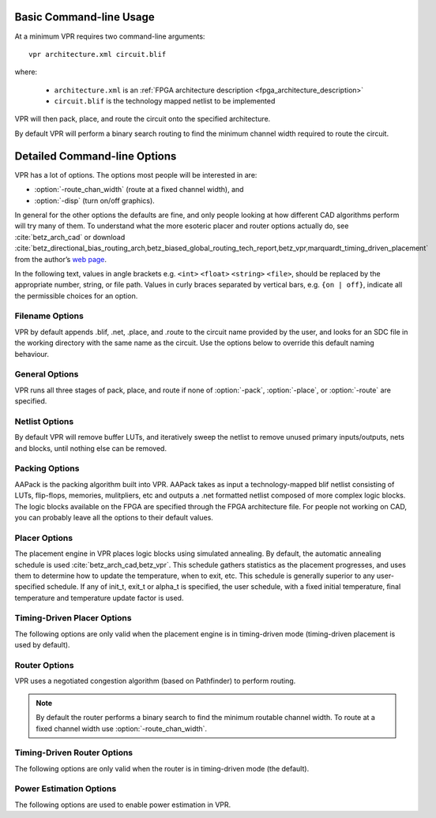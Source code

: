 Basic Command-line Usage
========================
.. program:: vpr

At a minimum VPR requires two command-line arguments::

    vpr architecture.xml circuit.blif

where:

  * ``architecture.xml`` is an :ref:`FPGA architecture description <fpga_architecture_description>`
  * ``circuit.blif`` is the technology mapped netlist to be implemented

VPR will then pack, place, and route the circuit onto the specified architecture.

By default VPR will perform a binary search routing to find the minimum channel width required to route the circuit.

Detailed Command-line Options
=============================
VPR has a lot of options.
The options most people will be interested in are:

* :option:`-route_chan_width` (route at a fixed channel width), and 
* :option:`-disp` (turn on/off graphics).

In general for the other options the defaults are fine, and only people looking at how different CAD algorithms perform will try many of them.
To understand what the more esoteric placer and router options actually do, see :cite:`betz_arch_cad` or download :cite:`betz_directional_bias_routing_arch,betz_biased_global_routing_tech_report,betz_vpr,marquardt_timing_driven_placement` from the author’s `web page <http://www.eecg.toronto.edu/~vaughn>`_.

In the following text, values in angle brackets e.g. ``<int>`` ``<float>`` ``<string>`` ``<file>``, should be replaced by the appropriate number, string, or file path.
Values in curly braces separated by vertical bars, e.g. ``{on | off}``, indicate all the permissible choices for an option.


.. _filename_options:

Filename Options
----------------
VPR by default appends .blif, .net, .place, and .route to the circuit name provided by the user, and looks for an SDC file in the working directory with the same name as the circuit.
Use the options below to override this default naming behaviour.

.. option:: -blif_file <file>

    Path to technology mapped user circuit in blif format

.. option:: -net_file <file>

    Path to packed user circuit in net format

.. option:: -place_file <file>

    Path to final placement file

.. option:: -route_file <file>

    Path to final routing file

.. option:: -sdc_file <file>

    Path to SDC timing constraints file

.. option:: -outfile_prefix <string>

    Prefix for output files

.. _general_options:

General Options
----------------
VPR runs all three stages of pack, place, and route if none of :option:`-pack`, :option:`-place`, or :option:`-route` are specified.

.. option:: -disp {on | off}

    Controls whether :ref:`VPR's interactive graphics <vpr_graphics>` are enabled.
    Graphics are very useful for inspecting and debugging the FPGA architecture and/or circuit implementation.

    **Default:** ``off``

.. option:: -auto <int>

    Can be 0, 1, or 2. 
    This sets how often you must click Proceed to continue execution after viewing the graphics. 
    The higher the number, the more infrequently the program will pause. 

    **Default:** ``1``

.. option:: -pack

    Run packing stage

    **Default:** off

.. option:: -place

    Run placement stage

    **Default:** off

.. option:: -route

    Run routing stage

    **Default:** off

.. option:: -timing_analysis { on | off }

    Turn VPR timing analysis off.  
    If it is off, you don’t have to specify the various timing analysis parameters in the architecture file.  

    **Default:**  ``on``

.. option:: -slack_definition { R | I | S | G | C | N }

    The slack definition used in the classic timing analyzer.  
    This option is for experimentation only; the default is fine for ordinary usage.  
    See path_delay.c for details.

    **Default:** ``R``

.. option:: -full_stats

    Print out some extra statistics about the circuit and its routing useful for wireability analysis.  

    **Default:** off
    
.. option:: -echo_file { on | off }

    Generates echo files of key internal data structures.
    These files are generally used for debugging vpr, and typically end in ``.echo``

    **Default:** ``off``

.. option:: -gen_postsynthesis_netlist { on | off }

    Generates the Verilog and SDF files for the post-synthesized circuit. 
    The Verilog file can be used to perform functional simulation and the SDF file enables timing simulation of the post-synthesized circuit.

    The Verilog file contains instantiated modules of the primitives in the circuit.
    Currently VPR can generate Verilog files for circuits that only contain LUTs, Flip Flops, IOs, Multipliers, and BRAMs.
    The Verilog description of these primitives are in the primitives.v file.
    To simulate the post-synthesized circuit, one must include the generated Verilog file and also the primitives.v Verilog file, in the simulation directory.

    If one wants to generate the post-synthesized Verilog file of a circuit that contains a primitive other than those mentioned above, he/she should contact the VTR team to have the source code updated.
    Furthermore to perform simulation on that circuit the Verilog description of that new primitive must be appended to the primitives.v file as a separate module.

    **Default:** ``off``

.. option:: -verify_file_digests { on | off }

    Checks that any intermediate files loaded (e.g. previous packing/placement/routing) are consistent with the current netlist/architecture.

    If set to ``on`` will error if any files in the upstream dependancy have been modified.
    If set to ``off`` will warn if any files in the upstream dependancy have been modified.

    **Default:** ``on``

.. _netlist_options:

Netlist Options
---------------
By default VPR will remove buffer LUTs, and iteratively sweep the netlist to remove unused primary inputs/outputs, nets and blocks, until nothing else can be removed. 

.. option:: -absorb_buffer_luts {on | off}

    Controls whether LUTs programmed as wires (i.e. implementing logical identity) should be absorbed into the downstream logic.

    Usually buffer LUTS are introduced in BLIF circuits by upstream tools in order to rename signals (like ``assign`` statements in Verilog). 
    Absorbing these buffers reduces the number of LUTs required to implement the circuit.

    Ocassionally buffer LUTs are inserted for other purposes, and this option can be used to preserve them.
    Disabling buffer absorption can also improve the matching between the input and post-synthesis netlist/SDF.

    **Default**: ``on``

.. option:: -sweep_dangling_primary_ios {on | off}

    Controls whether the circuits dangling primary inputs and outputs (i.e. those who do not drive, or are not driven by anything) are swept and removed from the netlist.

    Disabling sweeping of primary inputs/outputs can improve the matching between the input and post-synthesis netlists.
    This is often useful when performing formal verification.

    .. seealso:: :option:`-sweep_constant_primary_outputs`

    **Default**: ``on``

.. option:: -sweep_dangling_nets {on | off}

    Controls whether dangling nets (i.e. those who do not drive, or are not driven by anything) are swept and removed from the netlist.

    **Default**: ``on``

.. option:: -sweep_dangling_blocks {on | off}

    Controls whether dangling blocks (i.e. those who do not drive anything) are swept and removed from the netlist.

    **Default**: ``on``

.. option:: -sweep_constant_primary_outputs {on | off}

    Controls whether primary outputs driven by constant values are swept and removed from the netlist.

    .. seealso:: :option:`-sweep_dangling_primary_ios`

    **Default**: ``off``

.. _packing_options:

Packing Options
---------------
AAPack is the packing algorithm built into VPR.
AAPack takes as input a technology-mapped blif netlist consisting of LUTs, flip-flops, memories, mulitpliers, etc and outputs a .net formatted netlist composed of more complex logic blocks.
The logic blocks available on the FPGA are specified through the FPGA architecture file.
For people not working on CAD, you can probably leave all the options to their default values.

.. option:: -connection_driven_clustering {on | off}

    Controls whether or not AAPack prioritizes the absorption of nets with fewer connections into a complex logic block over nets with more connections.

    **Default**: ``on``

.. option:: -allow_unrelated_clustering {on | off}

    Controls whether or not primitives with no attraction to the current cluster can be packed into it.

    **Default**:  ``on``

.. option:: -alpha_clustering <float>

    A parameter that weights the optimization of timing vs area.

    A value of 0 focuses solely on area, a value of 1 focuses entirely on timing. 

    **Default**: ``0.75``

.. option:: -beta_clustering <float>

    A tradeoff parameter that controls the optimization of smaller net absorption vs. the optimization of signal sharing.

    A value of 0 focuses solely on signal sharing, while a value of 1 focuses solely on absorbing smaller nets into a cluster.
    This option is meaningful only when connection_driven_clustering is on.

    **Default**:  ``0.9``

.. option:: -timing_driven_clustering {on|off}

    Controls whether or not to do timing driven clustering

    **Default**: ``on``

.. option:: -cluster_seed_type {blend | timing | max_inputs}

    Controls how the packer chooses the first primitive to place in a new cluster.

    ``timing`` means that the unclustered primitive with the most timing-critical connection is used as the seed.

    ``max_inputs`` means the unclustered primitive that has the most connected inputs is used as the seed.

    ``blend`` uses a weighted sum of timing criticality, the number of tightly coupled blocks connected to the primitive, and the number of its external inputs.

    **Default**: ``blend`` if timing_driven_clustering is on; ``max_inputs`` otherwise.


.. _placer_options:

Placer Options
--------------
The placement engine in VPR places logic blocks using simulated annealing.
By default, the automatic annealing schedule is used :cite:`betz_arch_cad,betz_vpr`.
This schedule gathers statistics as the placement progresses, and uses them to determine how to update the temperature, when to exit, etc.
This schedule is generally superior to any user-specified schedule.
If any of init_t, exit_t or alpha_t is specified, the user schedule, with a fixed initial temperature, final temperature and temperature update factor is used. 

.. seealso:: :ref:`timing_driven_placer_options`

.. option:: -seed <int>

    Sets the initial random seed used by the placer. 

    **Default:** ``1``

.. option:: -enable_timing_computations {on | off} 

    Controls whether or not the placement algorithm prints estimates of the circuit speed of the placement it generates.
    This setting affects statistics output only, not optimization behaviour. 

    **Default:** ``on`` if timing-driven placement is specified, ``off`` otherwise.

.. option:: -inner_num <float>

    The number of moves attempted at each temperature is inner_num *  num_blocks^(4/3) in the circuit.
    The number of blocks in a circuit is the number of pads plus the number of clbs.
    Changing inner_num is the best way to change the speed/quality tradeoff of the placer, as it leaves the highly-efficient automatic annealing schedule on and simply changes the number of moves per temperature.

    Specifying ``-inner_num 1`` will speed up the placer by a factor of 10 while typically reducing placement quality only by 10% or less (depends on the architecture).
    Hence users more concerned with CPU time than quality may find this a more appropriate value of inner_num.

    **Default:** ``10.0``

.. option:: -init_t <float>

    The starting temperature of the anneal for the manual annealing schedule. 

    **Default:** ``100.0``

.. option:: -exit_t <float>

    The manual anneal will terminate when the temperature drops below the exit temperature.

    **Default:** ``0.01``

.. option:: -alpha_t <float>

    The temperature is updated by multiplying the old temperature by alpha_t when the manual annealing schedule is enabled. 

    **Default:** ``0.8``

.. option:: -fix_pins {random | <file.pads>}

    Do not allow the placer to move the I/O locations about during the anneal.
    Instead, lock each I/O pad to some location at the start of the anneal. 
    If -fix_pins random is specified, each I/O block is locked to a random pad location to model the effect of poor board-level I/O constraints.
    If any word other than random is specified after -fix_pins, that string is taken to be the name of a file listing the desired location of each I/O block in the netlist (i.e. -fix_pins <file.pads>).
    This pad location file is in the same format as a normal placement file, but only specifies the locations of I/O pads, rather than the locations of all blocks.

    **Default:** off (i.e. placer chooses pad locations).

.. option:: -place_algorithm {bounding_box | path_timing_driven}

    Controls the algorithm used by the placer.

    ``bounding_box`` focuses purely on minimizing the bounding box wirelength of the circuit.

    ``path_timing_driven`` focuses on minimizing both wirelength and the critical path delay.


    **Default:**  ``path_timing_driven``

.. option:: -place_chan_width <int>

    Tells VPR how many tracks a channel of relative width 1 is expected to need to complete routing of this circuit.
    VPR will then place the circuit only once, and repeatedly try routing the circuit as usual. 

    **Default:** ``100``

.. _timing_driven_placer_options:

Timing-Driven Placer Options
----------------------------
The following options are only valid when the placement engine is in timing-driven mode (timing-driven placement is used by default).

.. option:: -timing_tradeoff <float>

    Controls the trade-off between bounding box minimization and delay minimization in the placer.

    A value of 0 makes the placer focus completely on bounding box (wirelength) minimization, while a value of 1 makes the placer focus completely on timing optimization.

    **Default:**  ``0.5``

.. option:: -recompute_crit_iter <int>

    Controls how many temperature updates occur before the placer performs a timing analysis to update its estimate of the criticality of each connection.

    **Default:**  ``1``

.. option:: -inner_loop_recompute_divider <int>

    Controls how many times the placer performs a timing analysis to update its criticality estimates while at a single temperature. 

    **Default:** ``0``

.. option:: -td_place_exp_first <float>

    Controls how critical a connection is considered as a function of its slack, at the start of the anneal.

    If this value is 0, all connections are considered equally critical.
    If this value is large, connections with small slacks are considered much more critical than connections with small slacks.
    As the anneal progresses, the exponent used in the criticality computation gradually changes from its starting value of td_place_exp_first to its final value of :option:`-td_place_exp_last`. 

    **Default:** ``1.0``

.. option:: -td_place_exp_last <float>

    Controls how critical a connection is considered as a function of its slack, at the end of the anneal.

    .. seealso:: :option:`-td_place_exp_first`

    **Default:** ``8.0``

.. _router_options:

Router Options
--------------
VPR uses a negotiated congestion algorithm (based on Pathfinder) to perform routing.

.. note:: By default the router performs a binary search to find the minimum routable channel width.  To route at a fixed channel width use :option:`-route_chan_width`.

.. seealso:: :ref:`timing_driven_router_options`

.. option:: -max_router_iterations <int>

    The number of iterations of a Pathfinder-based router that will be executed before a circuit is declared unrouteable (if it hasn’t routed successfully yet) at a given channel width. 

    *Speed-quality trade-off:* reducing this number can speed up the binary search for minimum channel width, but at the cost of some increase in final track count. 
    This is most effective if -initial_pres_fac is simultaneously increased.
    Increase this number to make the router try harder to route heavily congested designs.

    **Default:** ``50``

.. option:: -initial_pres_fac <float>

    Sets the starting value of the present overuse penalty factor. 

    *Speed-quality trade-off:* increasing this number speeds up the router, at the cost of some increase in final track count.
    Values of 1000 or so are perfectly reasonable.

    **Default:** ``0.5``

.. option:: -first_iter_pres_fac <float>

    Similar to :option:`-initial_pres_fac`.
    This sets the present overuse penalty factor for the very first routing iteration.
    :option:`-initial_pres_fac` sets it for the second iteration. 

    .. note:: A value of ``0.0`` causes congestion to be ignored on the first routing iteration. 
              This produces a lower bound on the achievable delay.

    **Default:** ``0.0``

.. option:: -pres_fac_mult <float>

    Sets the growth factor by which the present overuse penalty factor is multiplied after each router iteration. 

    **Default:** ``1.3``

.. option:: -acc_fac <float>

    Specifies the accumulated overuse factor (historical congestion cost factor).

    **Default:** ``1``

.. option:: -bb_factor <int>

    Sets the distance (in channels) outside of the bounding box of its pins a route can go.
    Larger numbers slow the router somewhat, but allow for a more exhaustive search of possible routes.

    **Default:** ``3``

.. option:: -base_cost_type {demand_only | delay_normalized} 

    Sets the basic cost of using a routing node (resource).

    ``demand_only`` sets the basic cost of a node according to how much demand is expected for that type of node.

    ``delay_normalized`` is similar, but normalizes all these basic costs to be of the same magnitude as the typical delay through a routing resource.

    **Default:** ``delay_normalized`` for the timing-driven router and ``demand_only`` for the breadth-first router

.. option:: -bend_cost <float>

    The cost of a bend.
    Larger numbers will lead to routes with fewer bends, at the cost of some increase in track count.
    If only global routing is being performed, routes with fewer bends will be easier for a detailed router to subsequently route onto a segmented routing architecture. 

    **Default:** ``1`` if global routing is being performed, ``0`` if combined global/detailed routing is being performed.

.. option:: -route_type {global | detailed}

    Specifies whether global routing or combined global and detailed routing should be performed.

    **Default:**  ``detailed`` (i.e. combined global and detailed routing)

.. option:: -route_chan_width <int>

    Tells VPR to route the circuit with a fixed channel width.

    .. note:: No binary search on channel capacity will be performed to find the minimum number of tracks required for routing. VPR simply reports whether or not the circuit will route at this channel width.

.. option:: -min_route_chan_width_hint <int>

    Hint to the router what the minimum routable channel width is.

    The value provided is used to initialize the binary search for minimum channel width.
    A good hint may speed-up the binary search by avoiding time spent at congested channel widths which are not routable.

    The algorithm is robust to incorrect hints (i.e. it continues to binary search), so the hint does not need to be precise.

    This option may ocassionally produce a different minimum channel width due to the different initialization.

    .. seealso:: :option:`-verify_binary_search`

.. option:: -verify_binary_search {on | off}

    Force the router to check that the channel width determined by binary search is the minimum.

    The binary search ocassionally may not find the minimum channel width (e.g. due to router sub-optimality, or routing pattern issues at a particular channel width).

    This option attempts to verify the minimum by routing at successively lower channel widths until two consecutive routing failures are observed.

.. option:: -router_algorithm {breadth_first | timing_driven} 

    Selects which router algorithm to use.
    
    The ``breadth_first`` router focuses solely on routing a design successfully, while the ``timing_driven`` router focuses both on achieving a successful route and achieving good circuit speed.  
    
    The breadth-first router is capable of routing a design using slightly fewer tracks than the timing-driving router (typically 5% if the timing-driven router uses its default parameters. 
    This can be reduced to about 2% if the router parameters are set so the timing-driven router pays more attention to routability and less to area).  
    The designs produced by the timing-driven router are much faster, however, (2x - 10x) and it uses less CPU time to route.

    **Default:** ``timing_driven``

.. option:: -min_incremental_reroute_fanout <int>

    Incrementally re-route nets with fanout above the specified threshold.

    This attempts to re-use the legal (i.e. non-congested) parts of the routing tree for high fanout nets, with the aim of reducing router execution time.

    To disable, set value to a value higher than the largest fanout of any net.

    **Default:** ``64``

.. _timing_driven_router_options:

Timing-Driven Router Options
----------------------------
The following options are only valid when the router is in timing-driven mode (the default).

.. option:: -astar_fac <float>

    Sets how aggressive the directed search used by the timing-driven router is.

    Values between 1 and 2 are reasonable, with higher values trading some quality for reduced CPU time.

    **Default:** ``1.2``

.. option:: -max_criticality <float>

    Sets the maximum fraction of routing cost that can come from delay (vs. coming from routability) for any net.

    A value of 0 means no attention is paid to delay; a value of 1 means nets on the critical path pay no attention to congestion. 

    **Default:** ``0.99``

.. option:: -criticality_exp <float>

    Controls the delay - routability tradeoff for nets as a function of their slack.

    If this value is 0, all nets are treated the same, regardless of their slack.
    If it is very large, only nets on the critical path will be routed with attention paid to delay. Other values produce more moderate tradeoffs. 

    **Default:** ``1.0``

.. option:: -routing_failure_predictor {safe | aggressive | off}

    Controls how aggressive the router is at predicting when it will not be able to route successfully, and giving up early.
    Using this option can significantly reduce the runtime of a binary search for the minimum channel width.

    ``safe`` only declares failure when it is extremely unlikely a routing will succeed, given the amount of congestion existing in the design.

    ``aggressive`` can further reduce the CPU time for a binary search for the minimum channel width but can increase the minimum channel width by giving up on some routings that would succeed.

    ``off`` disables this feature, which can be useful if you suspect the predictor is declaring routing failure too quickly on your architecture.

    **Default:** ``safe``

.. _power_estimation_options:

Power Estimation Options
----------------------------
The following options are used to enable power estimation in VPR.

.. seealso:: :ref:`power_estimation` for more details.

.. option:: --power

    Enable power estimation

    **Default:** ``off``

.. option:: --tech_properties <file>

    XML File containing properties of the CMOS technology (transistor capacitances, leakage currents, etc).  
    These can be found at ``$VTR_ROOT/vtr_flow/tech/``, or can be created for a user-provided SPICE technology (see :ref:`power_estimation`).

.. option:: --activity_file <file>

    File containing signal activites for all of the nets in the circuit.  The file must be in the format::

        <net name1> <signal probability> <transition density>
        <net name2> <signal probability> <transition density>
        ...

    Instructions on generating this file are provided in :ref:`power_estimation`.

